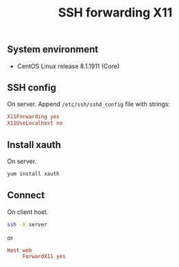 #+TITLE: SSH forwarding X11
#+PROPERTY: header-args:sh :session *shell ssh-forwarding-x11 sh* :results silent raw
#+PROPERTY: header-args:python :session *shell ssh-forwarding-x11 python* :results silent raw
#+OPTIONS: ^:nil

** System environment

- CentOS Linux release 8.1.1911 (Core)

** SSH config

On server. Append =/etc/ssh/sshd_config= file with strings:

#+BEGIN_SRC conf
X11Forwarding yes
X11UseLocalhost no
#+END_SRC

** Install xauth

On server.

#+BEGIN_SRC sh
yum install xauth
#+END_SRC

** Connect

On client host.

#+BEGIN_SRC sh
ssh -X server
#+END_SRC

or

#+BEGIN_SRC conf
Host web
     ForwardX11 yes
#+END_SRC
